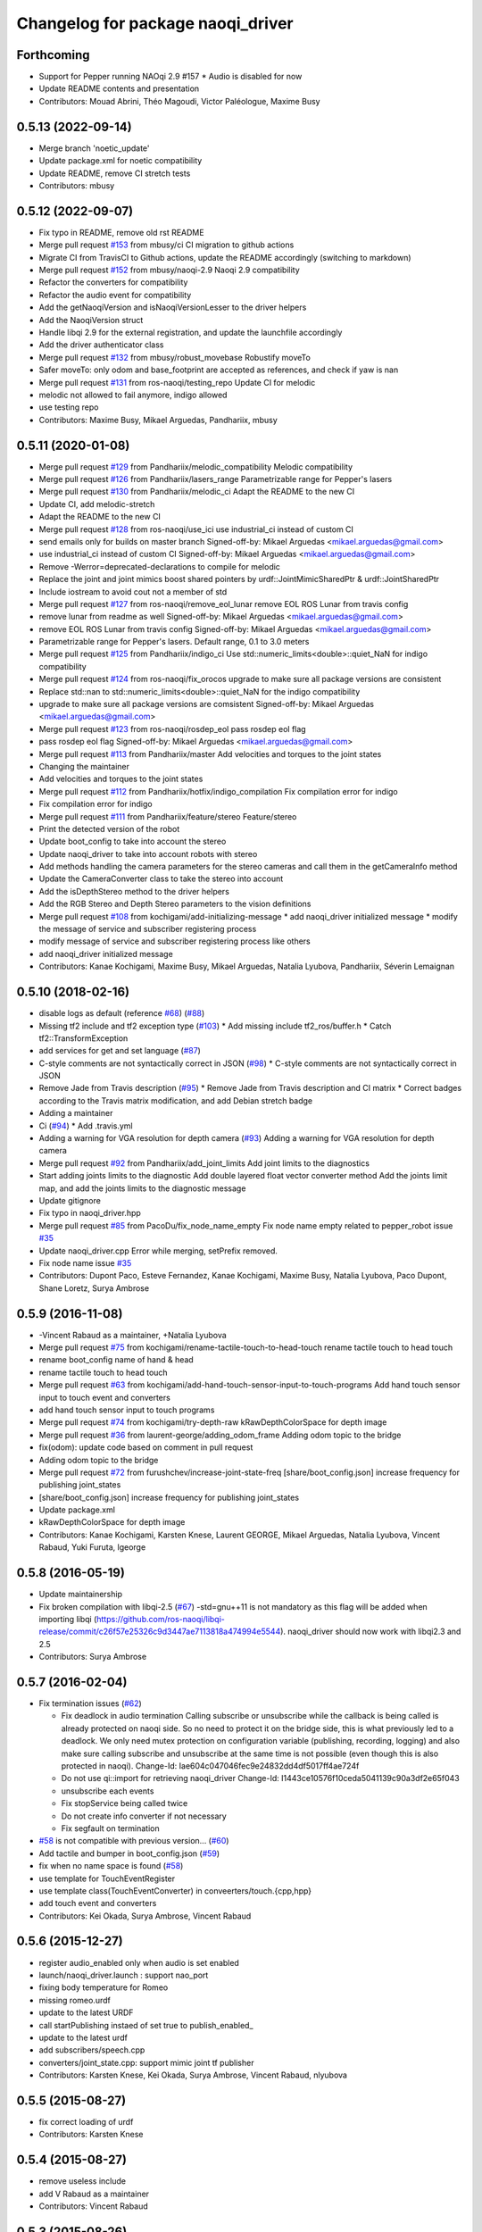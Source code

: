 ^^^^^^^^^^^^^^^^^^^^^^^^^^^^^^^^^^^^^
Changelog for package naoqi_driver
^^^^^^^^^^^^^^^^^^^^^^^^^^^^^^^^^^^^^

Forthcoming
-----------
* Support for Pepper running NAOqi 2.9 #157
  * Audio is disabled for now
* Update README contents and presentation
* Contributors: Mouad Abrini, Théo Magoudi, Victor Paléologue, Maxime Busy

0.5.13 (2022-09-14)
-------------------
* Merge branch 'noetic_update'
* Update package.xml for noetic compatibility
* Update README, remove CI stretch tests
* Contributors: mbusy

0.5.12 (2022-09-07)
-------------------
* Fix typo in README, remove old rst README
* Merge pull request `#153 <https://github.com/ros-naoqi/naoqi_driver/issues/153>`_ from mbusy/ci
  CI migration to github actions
* Migrate CI from TravisCI to Github actions, update the README accordingly (switching to markdown)
* Merge pull request `#152 <https://github.com/ros-naoqi/naoqi_driver/issues/152>`_ from mbusy/naoqi-2.9
  Naoqi 2.9 compatibility
* Refactor the converters for compatibility
* Refactor the audio event for compatibility
* Add the getNaoqiVersion and isNaoqiVersionLesser to the driver helpers
* Add the NaoqiVersion struct
* Handle libqi 2.9 for the external registration, and update the launchfile accordingly
* Add the driver authenticator class
* Merge pull request `#132 <https://github.com/ros-naoqi/naoqi_driver/issues/132>`_ from mbusy/robust_movebase
  Robustify moveTo
* Safer moveTo: only odom and base_footprint are accepted as references, and check if yaw is nan
* Merge pull request `#131 <https://github.com/ros-naoqi/naoqi_driver/issues/131>`_ from ros-naoqi/testing_repo
  Update CI for melodic
* melodic not allowed to fail anymore, indigo allowed
* use testing repo
* Contributors: Maxime Busy, Mikael Arguedas, Pandhariix, mbusy

0.5.11 (2020-01-08)
-------------------
* Merge pull request `#129 <https://github.com/ros-naoqi/naoqi_driver/issues/129>`_ from Pandhariix/melodic_compatibility
  Melodic compatibility
* Merge pull request `#126 <https://github.com/ros-naoqi/naoqi_driver/issues/126>`_ from Pandhariix/lasers_range
  Parametrizable range for Pepper's lasers
* Merge pull request `#130 <https://github.com/ros-naoqi/naoqi_driver/issues/130>`_ from Pandhariix/melodic_ci
  Adapt the README to the new CI
* Update CI, add melodic-stretch
* Adapt the README to the new CI
* Merge pull request `#128 <https://github.com/ros-naoqi/naoqi_driver/issues/128>`_ from ros-naoqi/use_ici
  use industrial_ci instead of custom CI
* send emails only for builds on master branch
  Signed-off-by: Mikael Arguedas <mikael.arguedas@gmail.com>
* use industrial_ci instead of custom CI
  Signed-off-by: Mikael Arguedas <mikael.arguedas@gmail.com>
* Remove -Werror=deprecated-declarations to compile for melodic
* Replace the joint and joint mimics boost shared pointers by urdf::JointMimicSharedPtr & urdf::JointSharedPtr
* Include iostream to avoid cout not a member of std
* Merge pull request `#127 <https://github.com/ros-naoqi/naoqi_driver/issues/127>`_ from ros-naoqi/remove_eol_lunar
  remove EOL ROS Lunar from travis config
* remove lunar from readme as well
  Signed-off-by: Mikael Arguedas <mikael.arguedas@gmail.com>
* remove EOL ROS Lunar from travis config
  Signed-off-by: Mikael Arguedas <mikael.arguedas@gmail.com>
* Parametrizable range for Pepper's lasers. Default range, 0.1 to 3.0 meters
* Merge pull request `#125 <https://github.com/ros-naoqi/naoqi_driver/issues/125>`_ from Pandhariix/indigo_ci
  Use std::numeric_limits<double>::quiet_NaN for indigo compatibility
* Merge pull request `#124 <https://github.com/ros-naoqi/naoqi_driver/issues/124>`_ from ros-naoqi/fix_orocos
  upgrade to make sure all package versions are consistent
* Replace std::nan to std::numeric_limits<double>::quiet_NaN for the indigo compatibility
* upgrade to make sure all package versions are comsistent
  Signed-off-by: Mikael Arguedas <mikael.arguedas@gmail.com>
* Merge pull request `#123 <https://github.com/ros-naoqi/naoqi_driver/issues/123>`_ from ros-naoqi/rosdep_eol
  pass rosdep eol flag
* pass rosdep eol flag
  Signed-off-by: Mikael Arguedas <mikael.arguedas@gmail.com>
* Merge pull request `#113 <https://github.com/ros-naoqi/naoqi_driver/issues/113>`_ from Pandhariix/master
  Add velocities and torques to the joint states
* Changing the maintainer
* Add velocities and torques to the joint states
* Merge pull request `#112 <https://github.com/ros-naoqi/naoqi_driver/issues/112>`_ from Pandhariix/hotfix/indigo_compilation
  Fix compilation error for indigo
* Fix compilation error for indigo
* Merge pull request `#111 <https://github.com/ros-naoqi/naoqi_driver/issues/111>`_ from Pandhariix/feature/stereo
  Feature/stereo
* Print the detected version of the robot
* Update boot_config to take into account the stereo
* Update naoqi_driver to take into account robots with stereo
* Add methods handling the camera parameters for the stereo cameras and call them in the getCameraInfo method
* Update the CameraConverter class to take the stereo into account
* Add the isDepthStereo method to the driver helpers
* Add the RGB Stereo and Depth Stereo parameters to the vision definitions
* Merge pull request `#108 <https://github.com/ros-naoqi/naoqi_driver/issues/108>`_ from kochigami/add-initializing-message
  * add naoqi_driver initialized message
  * modify the message of service and subscriber registering process
* modify message of service and subscriber registering process like others
* add naoqi_driver initialized message
* Contributors: Kanae Kochigami, Maxime Busy, Mikael Arguedas, Natalia Lyubova, Pandhariix, Séverin Lemaignan

0.5.10 (2018-02-16)
-------------------
* disable logs as default (reference `#68 <https://github.com/ros-naoqi/naoqi_driver/issues/68>`_) (`#88 <https://github.com/ros-naoqi/naoqi_driver/issues/88>`_)
* Missing tf2 include and tf2 exception type (`#103 <https://github.com/ros-naoqi/naoqi_driver/issues/103>`_)
  * Add missing include tf2_ros/buffer.h
  * Catch tf2::TransformException
* add services for get and set language (`#87 <https://github.com/ros-naoqi/naoqi_driver/issues/87>`_)
* C-style comments are not syntactically correct in JSON (`#98 <https://github.com/ros-naoqi/naoqi_driver/issues/98>`_)
  * C-style comments are not syntactically correct in JSON
* Remove Jade from Travis description (`#95 <https://github.com/ros-naoqi/naoqi_driver/issues/95>`_)
  * Remove Jade from Travis description and CI matrix
  * Correct badges according to the Travis matrix modification, and add Debian stretch badge
* Adding a maintainer
* Ci (`#94 <https://github.com/ros-naoqi/naoqi_driver/issues/94>`_)
  * Add .travis.yml
* Adding a warning for VGA resolution for depth camera (`#93 <https://github.com/ros-naoqi/naoqi_driver/issues/93>`_)
  Adding a warning for VGA resolution for depth camera
* Merge pull request `#92 <https://github.com/ros-naoqi/naoqi_driver/issues/92>`_ from Pandhariix/add_joint_limits
  Add joint limits to the diagnostics
* Start adding joints limits to the diagnostic
  Add double layered float vector converter method
  Add the joints limit map, and add the joints limits to the diagnostic message
* Update gitignore
* Fix typo in naoqi_driver.hpp
* Merge pull request `#85 <https://github.com/ros-naoqi/naoqi_driver/issues/85>`_ from PacoDu/fix_node_name_empty
  Fix node name empty related to pepper_robot issue `#35 <https://github.com/ros-naoqi/naoqi_driver/issues/35>`_
* Update naoqi_driver.cpp
  Error while merging, setPrefix removed.
* Fix node name issue `#35 <https://github.com/ros-naoqi/naoqi_driver/issues/35>`_
* Contributors: Dupont Paco, Esteve Fernandez, Kanae Kochigami, Maxime Busy, Natalia Lyubova, Paco Dupont, Shane Loretz, Surya Ambrose

0.5.9 (2016-11-08)
------------------
* -Vincent Rabaud as a maintainer, +Natalia Lyubova
* Merge pull request `#75 <https://github.com/ros-naoqi/naoqi_driver/issues/75>`_ from kochigami/rename-tactile-touch-to-head-touch
  rename tactile touch to head touch
* rename boot_config name of hand & head
* rename tactile touch to head touch
* Merge pull request `#63 <https://github.com/ros-naoqi/naoqi_driver/issues/63>`_ from kochigami/add-hand-touch-sensor-input-to-touch-programs
  Add hand touch sensor input to touch event and converters
* add hand touch sensor input to touch programs
* Merge pull request `#74 <https://github.com/ros-naoqi/naoqi_driver/issues/74>`_ from kochigami/try-depth-raw
  kRawDepthColorSpace for depth image
* Merge pull request `#36 <https://github.com/ros-naoqi/naoqi_driver/issues/36>`_ from laurent-george/adding_odom_frame
  Adding odom topic to the bridge
* fix(odom): update code based on comment in pull request
* Adding odom topic to the bridge
* Merge pull request `#72 <https://github.com/ros-naoqi/naoqi_driver/issues/72>`_ from furushchev/increase-joint-state-freq
  [share/boot_config.json] increase frequency for publishing joint_states
* [share/boot_config.json] increase frequency for publishing joint_states
* Update package.xml
* kRawDepthColorSpace for depth image
* Contributors: Kanae Kochigami, Karsten Knese, Laurent GEORGE, Mikael Arguedas, Natalia Lyubova, Vincent Rabaud, Yuki Furuta, lgeorge

0.5.8 (2016-05-19)
------------------
* Update maintainership
* Fix broken compilation with libqi-2.5 (`#67 <https://github.com/ros-naoqi/naoqi_driver/issues/67>`_)
  -std=gnu++11 is not mandatory as this flag will be added when importing libqi
  (https://github.com/ros-naoqi/libqi-release/commit/c26f57e25326c9d3447ae7113818a474994e5544).
  naoqi_driver should now work with libqi2.3 and 2.5
* Contributors: Surya Ambrose

0.5.7 (2016-02-04)
------------------
* Fix termination issues (`#62 <https://github.com/ros-naoqi/naoqi_driver/pull/62>`_)

  * Fix deadlock in audio termination
    Calling subscribe or unsubscribe while the callback is being called
    is already protected on naoqi side. So no need to protect it on the bridge
    side, this is what previously led to a deadlock.
    We only need mutex protection on configuration variable (publishing,
    recording, logging) and also make sure calling subscribe and unsubscribe
    at the same time is not possible (even though this is also protected in
    naoqi).
    Change-Id: Iae604c047046fec9e24832dd4df5017ff4ae724f
  * Do not use qi::import for retrieving naoqi_driver
    Change-Id: I1443ce10576f10ceda5041139c90a3df2e65f043
  * unsubscribe each events
  * Fix stopService being called twice
  * Do not create info converter if not necessary
  * Fix segfault on termination
* `#58 <https://github.com/ros-naoqi/naoqi_driver/pull/58>`_ is not compatible with previous version... (`#60 <https://github.com/ros-naoqi/naoqi_driver/pull/60>`_)
* Add tactile and bumper in boot_config.json  (`#59 <https://github.com/ros-naoqi/naoqi_driver/pull/59>`_)
* fix when no name space is found (`#58 <https://github.com/ros-naoqi/naoqi_driver/pull/58>`_)
* use template for TouchEventRegister
* use template class(TouchEventConverter) in conveerters/touch.{cpp,hpp}
* add touch event and converters
* Contributors: Kei Okada, Surya Ambrose, Vincent Rabaud

0.5.6 (2015-12-27)
------------------
* register audio_enabled only when audio is set enabled
* launch/naoqi_driver.launch : support nao_port
* fixing body temperature for Romeo
* missing romeo.urdf
* update to the latest URDF
* call startPublishing instaed of set true to publish_enabled\_
* update to the latest urdf
* add subscribers/speech.cpp
* converters/joint_state.cpp: support mimic joint tf publisher
* Contributors: Karsten Knese, Kei Okada, Surya Ambrose, Vincent Rabaud, nlyubova

0.5.5 (2015-08-27)
------------------
* fix correct loading of urdf
* Contributors: Karsten Knese

0.5.4 (2015-08-27)
------------------
* remove useless include
* add V Rabaud as a maintainer
* Contributors: Vincent Rabaud

0.5.3 (2015-08-26)
------------------
* fix: advertise service in global ns
* Contributors: Karsten Knese

0.5.2 (2015-08-26)
------------------
* build and run dependency v004 for bridge msgs
* fill robot config data
* implement robot config service call
* change to latest robotinfo msg
* add sessionptr to service
* fill the service to get the robot info
* Merge pull request `#38 <https://github.com/ros-naoqi/naoqi_driver/issues/38>`_ from antegallya/patch-1
  Fix repo url in install.rst
* Fix repo url in install.rst
* Merge pull request `#37 <https://github.com/ros-naoqi/naoqi_driver/issues/37>`_ from antegallya/patch-1
  Fix a code-block in install.rst
* Fix a code-block in install.rst
* rename service topic to ros standard
* add license declaration
* add support for ros services
* update doc
* enhance error message in camera converter
* naoqi_driver_node is an executable not a library
* Contributors: Karsten Knese, Pierre Hauweele, Vincent Rabaud

0.5.1 (2015-08-11)
------------------
* rename dump_enabled to log_enabled
* introduce prefix to naoqi driver c'tor
* switch to boost program options
* do not set the log level if it has not changed
* get a more generic way of setting the log level
* publish to diagnostics as it should be
* respect the ROS log level
* cleanup main
* update rviz configuration
* extend teleop for set_angles
* exclude driver helper to cpp for one-call only
* cleanup battery diagnostics
* remove max velocity
* Merge pull request `#30 <https://github.com/ros-naoqi/naoqi_driver/issues/30>`_ from laurent-george/patch-1
  fix git repo url
* fix git repo url
  it's a _ not a -
* change doc for renaming to naoqi driver
* renamed files for naoqi_driver
* update doc to correct renaming
* update doc to correct renaming
* add stiffness and fix battery status
* Contributors: George Laurent, Karsten Knese, Vincent Rabaud

* remove legacy code
* fix typo in package.xml
* rename package to naoqi_driver
* remove alrosbridge prefix and cleanup
* fix typo in cmakelist
* Fixes for c++11
* remove naoqi_msgs includes
* fix for correct header include of msgs
* remove deprecation warning
* Contributors: Guillaume JACOB, Karsten Knese, Vincent Rabaud

0.1.2 (2015-07-15)
------------------
* update start doc for v1.2
* lower default values for camera
* add bottom camera
* create launch file for running rosbridge
* remove ros args from cmdline
* nao basefootprint
* remove ros args
* main:  support 2nd argument as network interface
* ros_env.hpp write error message when network interface is not found
* include install instructions for ROS
* Contributors: Karsten Knese, Kei Okada, Vincent Rabaud

0.1.1 (2015-06-25)
------------------
* update the Pepper URDF
* add optical frame
* Contributors: Karsten Knese, Vincent Rabaud

0.1.0 (2015-06-18)
------------------
* devel-space compatibility
* move application files to app folder
* Add methods to remove bags presents on folder
* Add an helper function to check size taken by bags
* Add an helper function to check presents bags on folder
* rename urdf
* add romeo.urdf
* update and rename files to be consistent with description
* update doc for rosrun
* updated roscore option in doc
* remove test folder
* Contributors: Karsten Knese, Marine CHAMOUX, Vincent Rabaud

0.0.7 (2015-06-02)
------------------
* correct filepath lookup for catkin and qibuild
* hotfix: do not cast 'getenv' return to string when it's null
* hotfix: allow to register correctly a converter on the fly
* Contributors: Karsten Knese, Marine CHAMOUX, zygopter

0.0.6 (2015-05-28)
------------------
* add install rule for the module file
* Contributors: Vincent Rabaud

0.0.5 (2015-05-24)
------------------
* clean seperation between catkin and qibuild
* adjust sdk prefixes with cmake_prefix
* fix devel problems and rename lib
* set sdk prefix to devel space
* add a file to register a NAOqi module
* Contributors: Karsten Knese, Vincent Rabaud

0.0.4 (2015-05-17 22:48)
------------------------
* get code to compile with catkin
* Contributors: Vincent Rabaud

0.0.3 (2015-05-17 21:22)
------------------------
* get code to compile with catkin
* Contributors: Vincent Rabaud

0.0.2 (2015-05-17 14:08)
------------------------
* bump version
* get code to compile with catkin
* bugfix: cyclic buffer for log
* bugfix: apply config file
* replace tf helpers with tf2
* remove legacy code
* introduce a config json format for configuring converters
* Merge pull request `#7 <https://github.com/ros-naoqi/alrosbridge/issues/7>`_ from zygopter/master
  Bufferize & minidump event converters (as audio)
* Hotfix: Put throwing function inside the try/catch
* Hotfix: use set_capacity instead of resize for circular buffer
* Hotfix: allow to record event converters in 'startRecordingConverters'
* Hotfix: put checker condition to true when record is started
* Better synchronazation of data for minidump
* Use a circular buffer instead of a simple list for optimization
* Add beggining time of minidump call for event synchronization
* Hotfix: block buffer writing to have synchronized data in minidump
* Hotfix: resize correctly the buffer when changing the duration
* Remove spamming logs
* Hotfix: set buffer duration for event converters
* Add prefix name for ROSBag in minidump
* Be able to write the event converter's buffer in miniDump
* Be able to bufferize event converters
* remove while loop in startConverter&miniDump
* Merge branch 'devel' (early part)
  Conflicts:
  src/alrosbridge.cpp
* introduce time lapse measure
* configuration booleans for default pub
* try lock for write_mutex
* Merge pull request `#6 <https://github.com/ros-naoqi/alrosbridge/issues/6>`_ from zygopter/master
  Correct Buffersize calculation
* Use a static const variable instead of a #define
* Add a getter method for buffer duration
* Set a global variable for default buffer duration
* Hotfix: set correct size for buffer
* Allow to start the application automatically
* Merge pull request `#5 <https://github.com/ros-naoqi/alrosbridge/issues/5>`_ from zygopter/master
  hotfix: bad path for header in test
* hotfix: bad path for header in test
* Merge pull request `#4 <https://github.com/ros-naoqi/alrosbridge/issues/4>`_ from zygopter/master
  Refactoring of audio converter to manage publishing & recording
* Merge pull request `#3 <https://github.com/ros-naoqi/alrosbridge/issues/3>`_ from GuillaumeJacob/master
  fix cameraInfo for infrared camera
* Refactor audio converter to manage to record it
* Rename event class and move to event folder
  Delete unused files
* Split reset function into publisher & recorder for events
* fix cameraInfo for infrared camera
* Merge pull request `#2 <https://github.com/ros-naoqi/alrosbridge/issues/2>`_ from Karsten1987/master
  no roscore dependency for recording
* Merge pull request `#1 <https://github.com/ros-naoqi/alrosbridge/issues/1>`_ from zygopter/master
  Update documentation for installation
* Change 'git clone' by 'qisrc add' to download & reference projects in qibuild
* hotfix: setting timestamp
* trigger init function also with given roscore ip
* api change: start rosloop without rosmaster initialization
* exclude TransformBroadcaster into a shared_ptr
  this allows to create a joint state publisher without a need to create a
  nodehandle
* Add missing dependency in install.rst
* take rostime.now for camera to sync with other publisher
* Fix wrong project name in rst configuration file
* Add gitignore file
* remove console bridge dependency
* Initial commit
* Add link from rst doc to doxygen doc
* Update Doxyfile
* README points to the doc URL
* Use RST instead of markdown
* Doc test
* add support for Doxygen
* add instructions on how to build the docs
* fix: correct licence agreement
* adjust camera msg timestamp to alimage timestamp
* change colorspace to rgb8 for front camera
* Merge branch 'master' into 'master'
  Master
* add color for better understanding
* bugfix on run script for linux64
* Add dependency for linux64
* Add qicli call function to choose converters for minidump
* Change message output for minidump and stop record
* support for IR camera
* hotfix: stabilize publisher frequence
* give the master ip directly via commandline args
* Fix doc line
* Prepare files for doxygen documentation
* Move test includes into test/ (so they are not considered by doxygen)
* Merge branch 'master' into 'master'
  Master
* Factorize the code to retrieve anyvalues
* Hotfix: register callback to bufferize for memory converters
* Add test for minidump
* Add a setter function to choose the ROSbag duration for minidump
* Merge branch 'doc' into 'master'
  Doc
* Merge branch 'master' into 'master'
  Master
* Hotfix: catch exception when key does not exist in ALMemory && return boolean
* Doc fix
* Add links to go back to main menu
* Final touch
* Add topics page
* Add troubleshooting, next step and other usage pages
* Fix wrong definition of getMasterURI in api.rst
* Small fixes
* Add API page
* Add getting started page
* Create the index, add the howto install page
* Simplify README.rst, and point to the doc/ folder
* Avoid segfault if a value retrieval fails
* Merge branch 'compilation_fix' into 'master'
  Compilation fix
* Fix compilation issue after toolchain update
* Merge branch 'mc/event' into 'master'
  Mc/event
* Move 'getDataType' function to helpers.hpp
* Support no usage of ALValue
* support new recorder API
* remove useless debbug logs
* Switch in respect to data type of event
* Improve life functionement of event registration
* Refactor test due to library changes
* Check if the process is started
* Add a qicli function to register a memory converter
* Add mutexes in EventRegister
* Add a generic virtual class for event converter
* Add privacy to internal functions && delete test function
* Add test for new event ros bridge
* New class to deal with memory events
* Merge branch 'mc/devel' into 'master'
  Mc/devel
* Use optional custom frequency for buffer data
* Fix test
* Add qicli call function to write a ROSbag with the last 10s data buffer
* Register LOG callback to 'bufferize' recorder's function
* recorder: Add function to write buffer in a ROSbag
* recorder: Add bufferize function for camera & new buffer frequency argument in constructor
* recorder: Add a function to bufferize converter's data over the last 10 sec
* recorder: Add frequency argument in recorder reset function
* recorder: Check if vector is empty before writing a TF message on ROSbag
* recorder: Check message timestamp to write it on ROSbag
* Change message type for Info converter
* unixify the README file
* Get rid of the qimessaging warning
* Update alvisiondefinitions.h with latest available doc (this fix `#31 <https://github.com/ros-naoqi/alrosbridge/issues/31>`_)
* Remove useless comment
* Add security when getting image (in case no image is retrieved)
* Merge branch 'sa/no_alvalue' into 'master'
  Sa/no alvalue
* Remove undesirable dependency
* Do not use ALValue when guessing memory key type anymore
* Do not use ALValue when retrieving memory list anymore
* Fix indexing error
* Do not use ALValue when retrieving audio anymore
* Do not use ALValue anymore to retrieve the cameras
* Merge branch 'mc/devel' into 'master'
  Mc/devel
* recorder: be consistent between publisher topic & recorder topic
* Remove useless files (issue `#28 <https://github.com/ros-naoqi/alrosbridge/issues/28>`_)
* remove alvalue includes
* use proper string conversion
* Fix `#29 <https://github.com/ros-naoqi/alrosbridge/issues/29>`_: wrong rviz config for nao
* Merge branch 'sa/devel' into 'master'
  Sa/devel
* Audio converter (never stops)
* Merge branch 'mc/devel' into 'master'
  Mc/devel
* Update README
* Add timestamp in memory list message
* Update README.rst to add explanations on converters/recording
* Merge branch 'sa/info' into 'master'
  Sa/info
* Make the info publisher set the robot_description
* Reset the list of publishers when resetting sonar publisher node
* Useless calls
* Normalize log publisher init
* Merge branch 'sa/recorder_cleanup' into 'master'
  Sa/recorder cleanup
* Recorder clean up
* Merge branch 'mc/devel' into 'master'
  Mc/devel
* Catch error when getting typed data from ALMemory in all converters
* Catch error when getting typed data from ALMemory in Info & MemoryBoolConverter
* Merge branch 'mc/devel' into 'master'
  Mc/devel
* hotfix: delete float publisher from CMakeList
* Fix test compilation
* Merge branch 'sa/pub_cleanup' into 'master'
  Sa/pub cleanup
  I know it is scary, but this actually reduces the code a lot and it still works.
* Remane BasePublisher in BasicPublisher
* Big cleanup of publishers (next)
* Big cleanup of publishers
* Merge branch 'mc/devel' into 'master'
  Mc/devel
* hotfix: use toolchain custom ros msgs include
* Fix CMakeList.txt
* Remove include files (integrated in the toolchain)
* Info conv/pub/rec
* Merge branch 'sa/diagnostics_recorder' into 'master'
  Sa/diagnostics recorder
* Add diagnostics recorder
* Merge branch 'sa/diagnostics_converter_and_fix' into 'master'
  Sa/diagnostics converter and fix
* Remove useless include
* Remove useless call to reset
* Add diagnostics converter/publisher
* Fix naming error
* remove alvalue dependencies
  still exist in camera
* Merge branch 'sa/include' into 'master'
  Sa/include
  Remove useless includes, reorganize them all
* Remove useless include in main src, move the others to minimize their scope
* Remove useless include in converter, move the others to minimize their scope
* Remove useless include in tool, move the others to minimize their scope
* Remove useless include in publisher, move the others to minimize their scope
* Remove useless include in recorder, move the others to minimize their scope
* Cleaning: remove useless include in subscribers
* Prettify #include in subscribers
* Prettify the #include in recorders
* Prettify the #include in publishers
* Prettify the #include in converters
* Merge branch 'sa/setMasterUri' into 'master'
  Sa/set master uri
* Move getRobotDescription into tools/
* Set /robot_description when setting Master URI
* Make JS Converter non-dependent from the Node handle
* Reset tf broadcaster when JS publisher is reset
* Only register new converters if required
* Better mutex and proper stop of the ROS loop when changing master URI
* Merge branch 'mc/devel' into 'master'
  Mc/devel
* Update README.rst for function 'registerMemoryConverter' changes
* Add bool msg for memory converter
* Add namespace for DataType enum
* Update README.rst to add new API function
* Add templated function to register memory converter
* delete naoqi_bridge messages
* Add function to get data type from memory_key && add frequency argument
* Only publish/record msgs when the memory data is valid
* Use specific stamped msg for memory converters
* Return max() when there is no data in ALMemory
* Add new API function 'registerMemoryConverter'
* add test for register memory key converter
* add enum for memory data type
* add converters for int/float/string memory key
* Merge branch 'sa/conv_pub_rec_sub_factorize' into 'master'
  Factorization of conv/pub/rec/sub init
  Put everything that is required to properly initialize sub/pub/rec/conv elements in the corresponding register function
* Remove useless init function
* Move call to sub.reset
* Factorize registration code
* Factorize recorder reset
* Factorize publisher reset
* Remove new memory converters initialization (useless now)
* Factorize conv.reset() in registerConverter()
* Init the converters as soon as they are registered
* Merge branch 'mc/recorder' into 'master'
  Mc/recorder
* hotfix: check first list of topics to open a bag only if at least one topic is available
* Merge branch 'devel' into 'master'
  Devel
* Merge branch 'documentation' into 'devel'
  Documentation
* Update README
* Merge branch 'sa/hotfix' into 'master'
  Sa/hotfix
* Change module name in Documentation
* Rename alros_bin to alrosbridge_bin in run.sh
* Add API description in README
* Merge branch 'devel'
  Conflicts:
  include/alrosbridge/alrosbridge.hpp
  manifest.xml
  src/alrosbridge.cpp
* rename alsrosconverter to alrosbridge
* Merge branch 'sa/mem_list_improvement' into 'devel'
  Sa/mem list improvement
* Accept bool ALValue (convert them in Int)
* Merge branch 'mc/recorder' into 'devel'
  Mc/recorder
* Rename API function to be consistant
* Merge branch 'mc/recorder' into 'devel'
  Mc/recorder
* Rename API function 'startRecordTopics' to 'startRecordConverters'
  Conflicts:
  src/alrosbridge.cpp
* Merge branch 'sa/mem_list_doc' into 'devel'
  Sa/mem list doc
* Add doc in README about mem key list publication
* hotfix :-)
* Merge branch 'sa/list_of_mem_keys' into 'devel'
  Sa/list of mem keys
* Parse the JSON file containing the mem key list and give it to the converter
* Safely return from addMemoryConverters if node handle is not initialized
* Add a recorder for the list of memory keys
* Publish the memory list
* Instanciate a memory list converter (file parsing mocked up)
* Fix reset message at each cycle
* Fix string in message creation in converter
* Add memory list publisher
* Memory list converter
* Add new naoqi messages to manage memory values list
* Add new API method addMemoryConverters (does not do anything for now)
* Re-establish the truth
* Avoid warning message from qimessaging spam
* Merge branch 'mc/devel' into 'devel'
  Mc/devel
* Recorder: rename topics in ROSbag as publishers rostopic
* Merge branch 'mc/devel' into 'devel'
  Mc/devel
* Recorder: add sonar and laser
* Update package version
* Merge branch 'sa/new_concept' into 'devel'
  Sa/new concept
* Merge branch 'sa/concept_test' into 'devel'
  Testing the change of concept
* Change concept to store shared_ptr instead of objects themselves
* Change converters constructors to allow construction through make_shared
* Test new concept style
* merge commit
* rviz config with laser and sonar
* hotfix: no callall for empty action vector
* sonar support
* Merge branch 'mc/devel' into 'devel'
  Mc/devel
* remove unused functions from converter concept
* Recorder: use colors defined in tools
* Recorder: add coloured logs for recording functions
* Recorder: implement startRecordtopics API function
* Merge branch 'mc/devel' into 'devel'
  Mc/devel
* Return a string in stopRecord function
* hotfix: hidden improvement
* Change converter's name
* Add 2 getters for converter's name and subscribed publisher's name
* Merge branch 'sa/devel' into 'devel'
  Sa/devel
  Small fixes
* No laser for Nao
* Fix spelling mistake
* Remove old calls to publishers replaced by converters
* Merge branch 'sa/devel' into 'devel'
  IMU recorder
* Merge branch 'hotfix' into 'devel'
  Hotfix
* hotfix: check current path to add it to the bag name
* Remove useless inclusion (already included in another header)
* Add Imu recorder to the bridge
* IMU recorder
* Remove useless ";"
* Merge branch 'mc/devel' into 'devel'
  Mc/devel
* Proper way to get relative share folder path && always reload description from file
* bugfix: initialize tf_buffer before converter
* odometry
* Merge branch 'bug26/bagpath' into 'devel'
  Bug26/bagpath
* Fix `#26 <https://github.com/ros-naoqi/alrosbridge/issues/26>`_: Use an absolute path to store the bag
* Merge branch 'sa/devel' into 'devel'
  Fix `#25 <https://github.com/ros-naoqi/alrosbridge/issues/25>`_
* Fix `#25 <https://github.com/ros-naoqi/alrosbridge/issues/25>`_: log spam due to implicit conversion from ALValue to float vector
* Merge branch 'sa/dev' into 'devel'
  Sa/dev
* Add IMU_base for Pepper
* Rename IMU in IMU_torso
* Do not start depth camera if using a Nao
* Converter and publisher for IMU
* Merge branch 'mc/devel' into 'devel'
  Mc/devel
* Delete spamming logs
* Merge branch 'mc/devel' into 'devel'
  Mc/devel
* hotfix: install share folder for runtime loading
* hotfix: Check if sleep time is positive
  initially the pubs are not scheduled in the future
  so the time to sleep can be negative, which resolves in infinity
  Conflicts:
  src/alrosbridge.cpp
* recorder: first check if rosbag is open before writing
* hotfix: install share folder for runtime loading
* hotfix: Check if sleep time is positive
  initially the pubs are not scheduled in the future
  so the time to sleep can be negative, which resolves in infinity
* Update README.rst
* Merge branch 'sa/dev' into 'devel'
  Sa/dev
  Some small fixes
* Merge branch 'master' into 'master'
  Master
* rename 'start/stop' into 'startPublishing/stopPublishing'
* Update README.rst
* Update README.rst to have it without building it
* Factorize isSubscribed function
  Conflicts:
  src/publishers/info.hpp
  src/publishers/laser.hpp
  src/publishers/publisher_base.hpp
* Avoid useless copy
* Remove useless ;
* Package project into an app c++
* correct camera info frames and publisher
* first version of record and publish via callback
* sonar converter
* laser converter
* Merge branch 'mc/devel' into 'devel'
  Mc/devel
* recorder: bugfix `#24 <https://github.com/ros-naoqi/alrosbridge/issues/24>`_ recorder base class does not implement all functions
* Package project into an app c++
* Merge branch 'mc/devel' into 'devel'
  Mc/devel
* recorder: add tests for new recorder's API
* recorder: implement data recording in main class
  Conflicts:
  src/alrosbridge.cpp
* recorder: add methods in 'converter' to know if recording is enabling for a converter instance
* recorder: add concrete recorder instances for each converters
* recorder: add a recorder concept class to instanciate concrete recorders
* Merge branch 'devel' of gitlab.aldebaran.lan:kknese/alrosconverter into mc/devel
  Conflicts:
  CMakeLists.txt
  include/alrosbridge/alrosbridge.hpp
  src/alrosbridge.cpp
  src/publishers/joint_state.cpp
  src/publishers/joint_state.hpp
  test/recorder_test.cpp
* camera and joint states
* camera converter callback
* camera converter callback
* test converters
* refactoring cleanup
* recorder namespace
* recorder: add a new instanciation of 'write' method for vector<geometry_msgs::TransformStamped> messages
* recorder: clean test recording in alrosbridge.cpp
* Revert "Recorder: clean recorder files from master branch"
  This reverts commit 00f2d313b96308f2256dc001af9766d3f417578d.
  Conflicts:
  include/alrosbridge/alrosbridge.hpp
* Revert "Recorder: remove unuseful dependency"
  This reverts commit 4f0e7e677ca241c0d45aa053b4fe3e6cb150c0d2.
* Stop publishing thread before removing the publishers and subscribers
  Conflicts:
  src/alrosbridge.cpp
* Register callback on qi::application::atStop to handle variable's destruction before run() returns
* demo config
* Merge branch 'master' into 'master'
  Master
* Stop publishing thread before removing the publishers and subscribers
* Register callback on qi::application::atStop to handle variable's destruction before run() returns
* camera converter
* initial refactoring, moving files, changing baseclass
* get moveto to be asynchronous
* replace tf listeners by a shared tf buffer
* Merge branch 'master' into 'master'
  Master
* Recorder: remove unuseful dependency
* Recorder: clean recorder files from master branch
* Recorder: Add public method to record by topics
* Recorder: Renaming in recorder & test recording by topics
* get moveto to be asynchronous
* replace tf listeners by a shared tf buffer
* rm consolebridge dependency
* rm consolebridge dependency
* Merge branch 'sambrose/master' into 'master'
  Sambrose/master
  Some small fixes to avoid segfault or nasty stuff when leaving the program.
* Avoid segfault if setting the master URI, but no task is scheduled
* Do not use unlock, scope the mutex
* Avoid segfault when quiting without having set a Master URI
* add refactoring test
* first test for callback refactor
* Merge branch 'master' into 'master'
  Master
* Recorder: Add time to bag name
* Recorder: Add a basic test for recorder class
* Recorder: First draft of a ROSbag recorder API
* use latest urdf file
* cleaner NAO - Pepper separation in Publisher registration
* remove useless checks as we can now support proper latching
* properly schedule publishers in case of ROS_MASTER_URI reset.
* add boost callback test
* basefootprint publisher for nao
  add nao_joint_states.cpp
* fix time stamp
* add pepper rviz config file
* exclude odometry from joint_state_publisher
* Merge branch 'sambrose/master' into 'master'
  Automatically deploy ros from toolchain
  Hey !
  This is a very small MR to:
  1) Test the MR behavior when using branches on the same project
  2) To share my great progress: allow the ros toolchain to be deployed to the robot just by adding a word :D
  Hope you will like it ^^
* Add ros dependency to qiproject
  This will automatically deploy ros package on the robot when using
  qibuild deploy
* Merge branch 'master' into 'master'
  Master
  Fix issue `#11 <https://github.com/ros-naoqi/alrosbridge/issues/11>`_
  - Correct frame transform in moveto
  - Add correct yaw orientation to moveto command
* Correct tf2 time lookup in moveto && Add orientation to moveto command
* add NAO rviz config file
* bugfix: publish correct depth_camera encoding
* reduce default CPU usage by not using a tf2 listener if no subscriber
* Do not advertise compressed depth topics for non depth images
  This fixes `#3 <https://github.com/ros-naoqi/alrosbridge/issues/3>`_
* remove verbosity in laser
* check against AL::kDepthCamera instead of 2
* use camera with correct frequency
  removes hardcoded 20
* bugfix: correct parent path
* Merge branch 'master' of gitlab.aldebaran.lan:kknese/alrosconverter
* load urdf from file if no rosparam
* start depth camera only on pepper
* Merge branch 'update_doc' into 'master'
  Update doc
* Moving section compiling into Getting started.
  It is easier to read the documentation this way: In getting start it's
  straightforward no need to go to end of page to understand how to install the
  ros bridge.
* fix correct robot id
* fix runtime problem
* update the todos
* switch to tf2
* first import of the current naoqi msgs
* add a basic way of importing messages and having them be part of our headers
* update README
* clean msg folder
* update doc for Android and misc clean-ups
* add a method to set the netowork interface too
* add proper timestamps for the images / camera info
* Revert "remove a memory copy for images"
  This reverts commit 72b02187b48bafcfdee7eaa889d0b185bec57793.
* Merge branch 'master' of gitlab.aldebaran.lan:kknese/alrosconverter
  Conflicts:
  CMakeLists.txt
  src/alrosbridge.cpp
* 2d nav goal (rviz) moveto support
* better handling of potential log explosion
* add a log bridge
* fix abusive rate for info
* Merge branch 'master' of gitlab.aldebaran.lan:kknese/alrosconverter
  Conflicts:
  CMakeLists.txt
* support for teleop subscriber
* quickfix: return correct robot string
* add the first draft of an info module
* fix compilation
* Merge branch 'master' of gitlab.aldebaran.lan:kknese/alrosconverter
* quickfix: return correct robot name
* quickfix: remove whitespaces in string compare
* fix crashes when resetting the master URI
* properly call the subscribe/unsusbcribe methods for sonar
* increase laser frequency to 10hz
* limit laser range to 1.5 to eliminate noise
* correct odometry frame
* motion twist subscriber
* fix camera frames so that they are the optical frame
* use a proper raw topic
* only publish lasers when on Pepper
* add a sonar publisher
* add a way to know the ID of the robot and unify publisher constructors
* add a bit more specs
* clean reset logging
* remove a memory copy for images
* disabled verbosity in lasers
* unregister properly from VideoDevice when quitting or resetting
* initial support for laser scan
* Merge branch 'master' of gitlab.aldebaran.lan:kknese/alrosconverter
  Conflicts:
  src/publishers/camera.cpp
* publish odom frame
* expose name in print statement
* fix overlap of camera_infos
* use proper image_Transport API and show loadable plugins
* fix install of package with latest qibuild
* update docs
* first draft of diagnostics
  A proper solution would publish al ldiagnostics at different
  rates and use an aggregator as usually done.
  We will check with the CPU usage whether this is possible
* Merge branch 'camera_info'
  Conflicts:
  src/publishers/camera.cpp
  src/publishers/camera.hpp
* Merge branch 'master' of gitlab.aldebaran.lan:kknese/alrosconverter
* minimize the memory copies for the image
* Merge branch 'master' of gitlab.aldebaran.lan:kknese/alrosconverter
  Conflicts:
  include/alrosbridge/alrosbridge.hpp
  src/alrosbridge.cpp
* implement depth image with camera info
* quickfix: resolve segfault in schedule publisher
  hint: prevent a re-alloc of memory in all_publisher variable since this leads to invalid pointer
* const pointer implementation
* fix a crash with undefined pointer
* use the create_module macro as it should be
* update docs
* Merge branch 'master' of gitlab.aldebaran.lan:kknese/alrosconverter
  Conflicts:
  include/alrosbridge/alrosbridge.hpp
  include/alrosbridge/publisher/publisher.hpp
* add license and public interface doc
* add license and public interface doc
* rename project name to alrosbridge
* rename external service entry point
* remove legacy code
* quickfix: change CMake for filechange
* enable all default publisher
* renamend autoload entry point
* remove constructor with nodehandle parameter
* expose public interface headers in include folder
* Merge branch 'master' of gitlab.aldebaran.lan:kknese/alrosconverter
* small cleanups
* Merge branch 'master' of gitlab.aldebaran.lan:kknese/alrosconverter
* Merge branch 'master' into 'master'
  clean base classes
  This will be useful for diagnostics too: I don't want to implement yet another base class there.
* cleanup: remove unused interface
* clean base classes
* quick fix: enable publishing in alrosbridge
* Merge branch 'master' into 'master'
  allow for different publisher frequencies
* allow for different publisher frequencies
* Merge branch 'camera_publisher'
* remove constructor with nodehandle
  no reset by initialization
* bugfix: single reset/init point
* remove verbosity in publishing
* added a bgr8 front camera publisher
* add precisions about topics
* update doc
* update documentation
* Merge branch 'master' of gitlab.aldebaran.lan:kknese/alrosconverter
* update README
* trigger ros-init without siginthandler
* add basic doc
* basic naoqi2 module with start/stop publising
  has a minor bug of destroying the module
* main.cpp for external binary execution
* exclude naoqi autoload registration
* implement operator==()
* introduce crtp
* send dynamic float array for benchmark
* updated readme
* Merge branch 'master' of gitlab.aldebaran.lan:kknese/alrosconverter
* add robot state publisher in code
* publishing joint states in global namespace
* add test_primitives
* add naoqi agnostic ros code for benchmarking
* add another TODO
* update README
* Merge branch 'master' of gitlab.aldebaran.lan:kknese/alrosconverter
* code cleanup
* exclude static ros function in ros_env.hpp
* added joint_state_publisher
* increase publish rate to 15
* use linux64 toolchain pkg for local compile
* add a README file
* basic bridge example for int and strings
* basic publisher example (string, int)
* support for multiple publishers
* base structure of bridge concept
* adding simple publisher
* initial commit
* Contributors: Guillaume JACOB, Karsten KNESE, Karsten Knese, Laurent GEORGE, Marine CHAMOUX, Surya AMBROSE, Surya Ambrose, Vincent Rabaud, sambrose, zygopter
